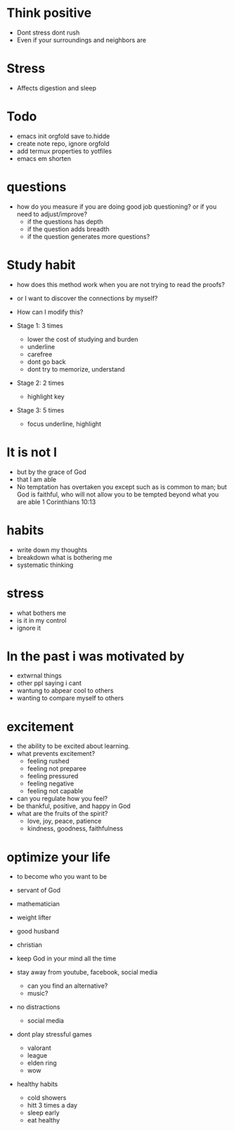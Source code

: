 * Think positive
+ Dont stress dont rush
+ Even if your surroundings and neighbors are

* Stress
+ Affects digestion and sleep


* Todo
+ emacs init orgfold save to.hidde 
+ create note repo, ignore orgfold
+ add termux properties to yotfiles
+ emacs em shorten


* questions
+ how do you measure if you are doing good job questioning? or if you need to adjust/improve?
  + if the questions has depth
  + if the question adds breadth
  + if the question generates more questions?

* Study habit
+ how does this method work when you are not trying to read the proofs?
+ or I want to discover the connections by myself?
+ How can I modify this?

+ Stage 1: 3 times
  + lower the cost of studying and burden
  + underline
  + carefree
  + dont go back
  + dont try to memorize, understand
+ Stage 2: 2 times
  + highlight key
+ Stage 3: 5 times
  + focus underline, highlight
  

* It is not I
+ but by the grace of God
+ that I am able
+ No temptation has overtaken you except such as is common to man; but God is faithful, who will not allow you to be tempted beyond what you are able 1 Corinthians 10:13

* habits
+ write down my thoughts
+ breakdown what is bothering me
+ systematic thinking

* stress
+ what bothers me
+ is it in my control
+ ignore it

* In the past i was motivated by
+ extwrnal things
+ other ppl saying i cant
+ wantung to abpear cool to others
+ wanting to compare myself to others


* excitement
+ the ability to be excited about learning.
+ what prevents excitement?
  + feeling rushed
  + feeling not preparee
  + feeling pressured
  + feeling negative
  + feeling not capable
+ can you regulate how you feel?
+ be thankful, positive, and happy in God
+ what are the fruits of the spirit?
  + love, joy, peace, patience
  + kindness, goodness, faithfulness

* optimize your life
+ to become who you want to be
+ servant of God
+ mathematician
+ weight lifter
+ good husband
+ christian

+ keep God in your mind all the time
+ stay away from youtube, facebook, social media
  + can you find an alternative?
  + music?

+ no distractions
  + social media

+ dont play stressful games
  + valorant
  + league
  + elden ring
  + wow

+ healthy habits
  + cold showers
  + hitt 3 times a day
  + sleep early
  + eat healthy

